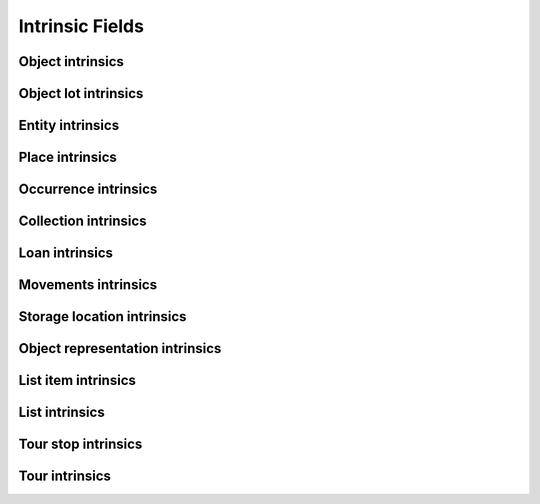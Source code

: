 Intrinsic Fields
================

Object intrinsics
*****************

.. csv-table::
   :widths: 20, 15, 40, 10, 10
   :header-rows: 1
   :file: ../_static/csv/intrinsics_objects.csv
   
Object lot intrinsics
*********************

.. csv-table::
   :widths: 20, 15, 40, 10, 10
   :header-rows: 1
   :file: ../_static/csv/intrinsics_object_lots.csv

Entity intrinsics
*****************

.. csv-table::
   :widths: 20, 15, 40, 10, 10
   :header-rows: 1
   :file: ../_static/csv/intrinsics_entities.csv
   
Place intrinsics
****************

.. csv-table::
   :widths: 20, 15, 40, 10, 10
   :header-rows: 1
   :file: ../_static/csv/intrinsics_places.csv
   
Occurrence intrinsics
*********************

.. csv-table::
   :widths: 20, 15, 40, 10, 10
   :header-rows: 1
   :file: ../_static/csv/intrinsics_occurrences.csv

Collection intrinsics
*********************

.. csv-table::
   :widths: 20, 15, 40, 10, 10
   :header-rows: 1
   :file: ../_static/csv/intrinsics_collections.csv
      
Loan intrinsics
****************

.. csv-table::
   :widths: 20, 15, 40, 10, 10
   :header-rows: 1
   :file: ../_static/csv/intrinsics_loans.csv
   
Movements intrinsics
********************

.. csv-table::
   :widths: 20, 15, 40, 10, 10
   :header-rows: 1
   :file: ../_static/csv/intrinsics_movements.csv
   
Storage location intrinsics
***************************

.. csv-table::
   :widths: 20, 15, 40, 10, 10
   :header-rows: 1
   :file: ../_static/csv/intrinsics_storage_locations.csv
   
Object representation intrinsics
********************************

.. csv-table::
   :widths: 20, 15, 40, 10, 10
   :header-rows: 1
   :file: ../_static/csv/intrinsics_object_representations.csv
   
List item intrinsics
***************************

.. csv-table::
   :widths: 20, 15, 40, 10, 10
   :header-rows: 1
   :file: ../_static/csv/intrinsics_list_items.csv
   
List intrinsics
***************************

.. csv-table::
   :widths: 20, 15, 40, 10, 10
   :header-rows: 1
   :file: ../_static/csv/intrinsics_lists.csv
   
Tour stop intrinsics
***************************

.. csv-table::
   :widths: 20, 15, 40, 10, 10
   :header-rows: 1
   :file: ../_static/csv/intrinsics_tour_stops.csv
   
Tour intrinsics
***************************

.. csv-table::
   :widths: 20, 15, 40, 10, 10
   :header-rows: 1
   :file: ../_static/csv/intrinsics_tours.csv